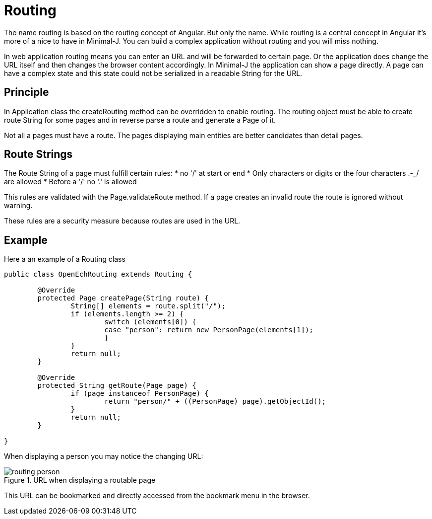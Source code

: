 = Routing

The name routing is based on the routing concept of Angular. But only the name. While routing is a
central concept in Angular it's more of a nice to have in Minimal-J. You can build a complex application
without routing and you will miss nothing.

In web application routing means you can enter an URL and will be forwarded to certain page.
Or the application does change the URL itself and then changes the browser content accordingly.
In Minimal-J the application can show a page directly. A page can have a complex state and this
state could not be serialized in a readable String for the URL.

== Principle

In Application class the createRouting method can be overridden to enable routing.
The routing object  must be able to create route String for some pages and in reverse
parse a route and generate a Page of it.

Not all a pages must have a route. The pages displaying main entities are better candidates than detail
pages.

== Route Strings

The Route String of a page must fulfill certain rules:
 * no '/' at start or end
 * Only characters or digits or the four characters .-_/ are allowed
 * Before a '/' no '.' is allowed

This rules are validated with the Page.validateRoute method.
If a page creates an invalid route the route is ignored without warning.

These rules are a security measure because routes are used in the URL.

== Example
Here a an example of a Routing class

[source,java]
----
public class OpenEchRouting extends Routing {

	@Override
	protected Page createPage(String route) {
		String[] elements = route.split("/");
		if (elements.length >= 2) {
			switch (elements[0]) {
			case "person": return new PersonPage(elements[1]);
			}
		}
		return null;
	}

	@Override
	protected String getRoute(Page page) {
		if (page instanceof PersonPage) {
			return "person/" + ((PersonPage) page).getObjectId();
		}
		return null;
	}

}
----

When displaying a person you may notice the changing URL:

image::routing_person.png[title="URL when displaying a routable page"]

This URL can be bookmarked and directly accessed from the bookmark menu in the browser.